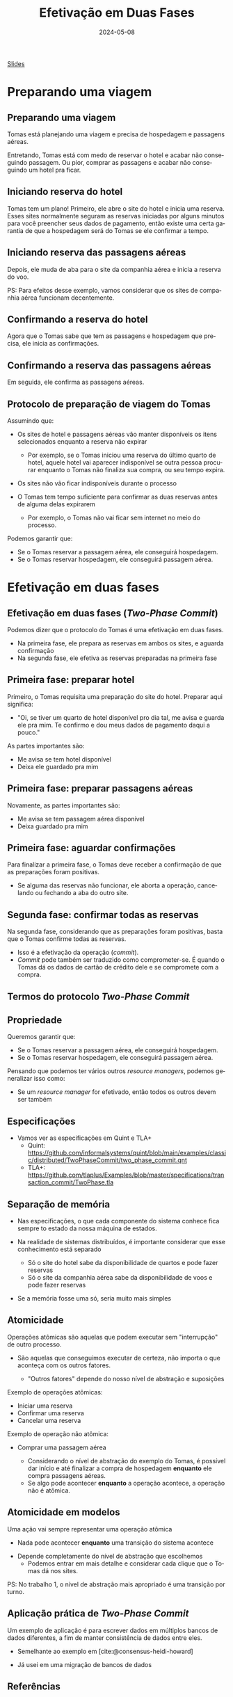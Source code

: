 :PROPERTIES:
:ID:       825c34ed-bbc5-4dee-ab8c-f436b239ed77
:END:
#+title: Efetivação em Duas Fases
#+EMAIL:     gabrielamoreira05@gmail.com
#+DATE:      2024-05-08
#+LANGUAGE:  pt
#+OPTIONS:   H:2 num:t toc:nil \n:t @:t ::t |:t ^:t -:t f:t *:t <:t
#+OPTIONS:   TeX:t LaTeX:t skip:nil d:nil todo:nil pri:nil tags:not-in-toc
#+BEAMER_FRAME_LEVEL: 2
#+startup: beamer
#+LaTeX_CLASS: beamer
#+LaTeX_CLASS_OPTIONS: [smaller]
#+BEAMER_THEME: udesc
#+BEAMER_HEADER: \input{header.tex} \subtitle{Aula para disciplina de Métodos Formais} \institute{Departamento de Ciência da Computação - DCC\\Universidade do Estado de Santa Catarina - UDESC}
#+LATEX_COMPILER: pdflatex
#+bibliography: references.bib
#+cite_export: csl ~/MEGA/csl/associacao-brasileira-de-normas-tecnicas.csl
#+PROPERTY: header-args :tangle tictactoe.tla
#+HTML: <a href="https://bugarela.com/mfo/slides/20240507182006-mfo_efetivacao_em_duas_fases.pdf">Slides</a><br />
#+beamer: \begin{frame}{Conteúdo}
#+TOC: headlines 3
#+beamer: \end{frame}

* Preparando uma viagem
** Preparando uma viagem
Tomas está planejando uma viagem e precisa de hospedagem e passagens aéreas.
#+ATTR_LATEX: :width 150
[[./figures/two-phase-commit/thinking-about-trip.png]]

Entretando, Tomas está com medo de reservar o hotel e acabar não conseguindo passagem. Ou pior, comprar as passagens e acabar não conseguindo um hotel pra ficar.

** Iniciando reserva do hotel
Tomas tem um plano! Primeiro, ele abre o site do hotel e inicia uma reserva. Esses sites normalmente seguram as reservas iniciadas por alguns minutos para você preencher seus dados de pagamento, então existe uma certa garantia de que a hospedagem será do Tomas se ele confirmar a tempo.
#+ATTR_LATEX: :width 190
[[./figures/two-phase-commit/hotel-reservation.png]]

** Iniciando reserva das passagens aéreas
Depois, ele muda de aba para o site da companhia aérea e inicia a reserva do voo.
#+ATTR_LATEX: :width 190
[[./figures/two-phase-commit/flight-reservation.png]]

#+BEAMER: \pause
PS: Para efeitos desse exemplo, vamos considerar que os sites de companhia aérea funcionam decentemente.

** Confirmando a reserva do hotel
Agora que o Tomas sabe que tem as passagens e hospedagem que precisa, ele inicia as confirmações.
#+ATTR_LATEX: :width 190
[[./figures/two-phase-commit/hotel-confirmation.png]]

** Confirmando a reserva das passagens aéreas
Em seguida, ele confirma as passagens aéreas.
#+ATTR_LATEX: :width 190
[[./figures/two-phase-commit/flight-confirmation.png]]

** Protocolo de preparação de viagem do Tomas
Assumindo que:
- Os sites de hotel e passagens aéreas vão manter disponíveis os itens selecionados enquanto a reserva não expirar
  #+BEAMER: \pause
  - Por exemplo, se o Tomas iniciou uma reserva do último quarto de hotel, aquele hotel vai aparecer indisponível se outra pessoa procurar enquanto o Tomas não finaliza sua compra, ou seu tempo expira.
#+BEAMER: \pause
- Os sites não vão ficar indisponíveis durante o processo
#+BEAMER: \pause
- O Tomas tem tempo suficiente para confirmar as duas reservas antes de alguma delas expirarem
  #+BEAMER: \pause
  - Por exemplo, o Tomas não vai ficar sem internet no meio do processo.

#+BEAMER: \medskip\pause
Podemos garantir que:
- Se o Tomas reservar a passagem aérea, ele conseguirá hospedagem.
- Se o Tomas reservar hospedagem, ele conseguirá passagem aérea.

* Efetivação em duas fases
** Efetivação em duas fases (/Two-Phase Commit/)
Podemos dizer que o protocolo do Tomas é uma efetivação em duas fases.
- Na primeira fase, ele prepara as reservas em ambos os sites, e aguarda confirmação
- Na segunda fase, ele efetiva as reservas preparadas na primeira fase

** Primeira fase: preparar hotel
Primeiro, o Tomas requisita uma preparação do site do hotel. Preparar aqui significa:
- "Oi, se tiver um quarto de hotel disponível pro dia tal, me avisa e guarda ele pra mim. Te confirmo e dou meus dados de pagamento daqui a pouco."

#+BEAMER: \medskip
As partes importantes são:
- Me avisa se tem hotel disponível
- Deixa ele guardado pra mim

#+ATTR_LATEX: :width 180
[[./figures/two-phase-commit/prepare-hotel.png]]

** Primeira fase: preparar passagens aéreas
Novamente, as partes importantes são:
- Me avisa se tem passagem aérea disponível
- Deixa guardado pra mim

#+ATTR_LATEX: :width 180
[[./figures/two-phase-commit/prepare-flight.png]]

** Primeira fase: aguardar confirmações
Para finalizar a primeira fase, o Tomas deve receber a confirmação de que as preparações foram positivas.
- Se alguma das reservas não funcionar, ele aborta a operação, cancelando ou fechando a aba do outro site.

#+ATTR_LATEX: :width 180
[[./figures/two-phase-commit/all-prepared.png]]

** Segunda fase: confirmar todas as reservas
Na segunda fase, considerando que as preparações foram positivas, basta que o Tomas confirme todas as reservas.
- Isso é a efetivação da operação (/commit/).
- /Commit/ pode também ser traduzido como comprometer-se. É quando o Tomas dá os dados de cartão de crédito dele e se compromete com a compra.

#+ATTR_LATEX: :width 180
[[./figures/two-phase-commit/commit.png]]


** Termos do protocolo /Two-Phase Commit/
#+ATTR_LATEX: :width 190
[[./figures/two-phase-commit/translation.png]]

** Propriedade
Queremos garantir que:
- Se o Tomas reservar a passagem aérea, ele conseguirá hospedagem.
- Se o Tomas reservar hospedagem, ele conseguirá passagem aérea.

#+BEAMER: \medskip\pause
Pensando que podemos ter vários outros /resource managers/, podemos generalizar isso como:
- Se um /resource manager/ for efetivado, então todos os outros devem ser também

** Especificações
- Vamos ver as especificações em Quint e TLA+
  - Quint: [[https://github.com/informalsystems/quint/blob/main/examples/classic/distributed/TwoPhaseCommit/two_phase_commit.qnt]]
  - TLA+: [[https://github.com/tlaplus/Examples/blob/master/specifications/transaction_commit/TwoPhase.tla]]

** Separação de memória
- Nas especificações, o que cada componente do sistema conhece fica sempre to estado da nossa máquina de estados.
#+BEAMER: \pause
- Na realidade de sistemas distribuídos, é importante considerar que esse conhecimento está separado
  #+BEAMER: \pause
  - Só o site do hotel sabe da disponibilidade de quartos e pode fazer reservas
  #+BEAMER: \pause
  - Só o site da companhia aérea sabe da disponibilidade de voos e pode fazer reservas
#+BEAMER: \pause
- Se a memória fosse uma só, seria muito mais simples

** Atomicidade
 Operações atômicas são aquelas que podem executar sem "interrupção" de outro processo.
 #+BEAMER: \pause
 - São aquelas que conseguimos executar de certeza, não importa o que aconteça com os outros fatores.
  #+BEAMER: \pause
   - "Outros fatores" depende do nosso nível de abstração e suposições

#+BEAMER: \medskip\pause
Exemplo de operações atômicas:
- Iniciar uma reserva
- Confirmar uma reserva
- Cancelar uma reserva

#+BEAMER: \medskip\pause
Exemplo de operação não atômica:
- Comprar uma passagem aérea
  #+BEAMER: \pause
  - Considerando o nível de abstração do exemplo do Tomas, é possível dar início e até finalizar a compra de hospedagem *enquanto* ele compra passagens aéreas.
  #+BEAMER: \pause
  - Se algo pode acontecer *enquanto* a operação acontece, a operação não é atômica.

** Atomicidade em modelos
Uma ação vai sempre representar uma operação atômica
  #+BEAMER: \pause
  - Nada pode acontecer *enquanto* uma transição do sistema acontece
  #+BEAMER: \pause
  - Depende completamente do nível de abstração que escolhemos
    - Podemos entrar em mais detalhe e considerar cada clique que o Tomas dá nos sites.

#+BEAMER: \medskip\pause
PS: No trabalho 1, o nível de abstração mais apropriado é uma transição por turno.

** Aplicação prática de /Two-Phase Commit/
Um exemplo de aplicação é para escrever dados em múltiplos bancos de dados diferentes, a fim de manter consistência de dados entre eles.
  #+BEAMER: \pause
- Semelhante ao exemplo em [cite:@consensus-heidi-howard]
  #+BEAMER: \pause
- Já usei em uma migração de bancos de dados

** Referências
#+print_bibliography:

#+beamer: \end{frame} \maketitle
